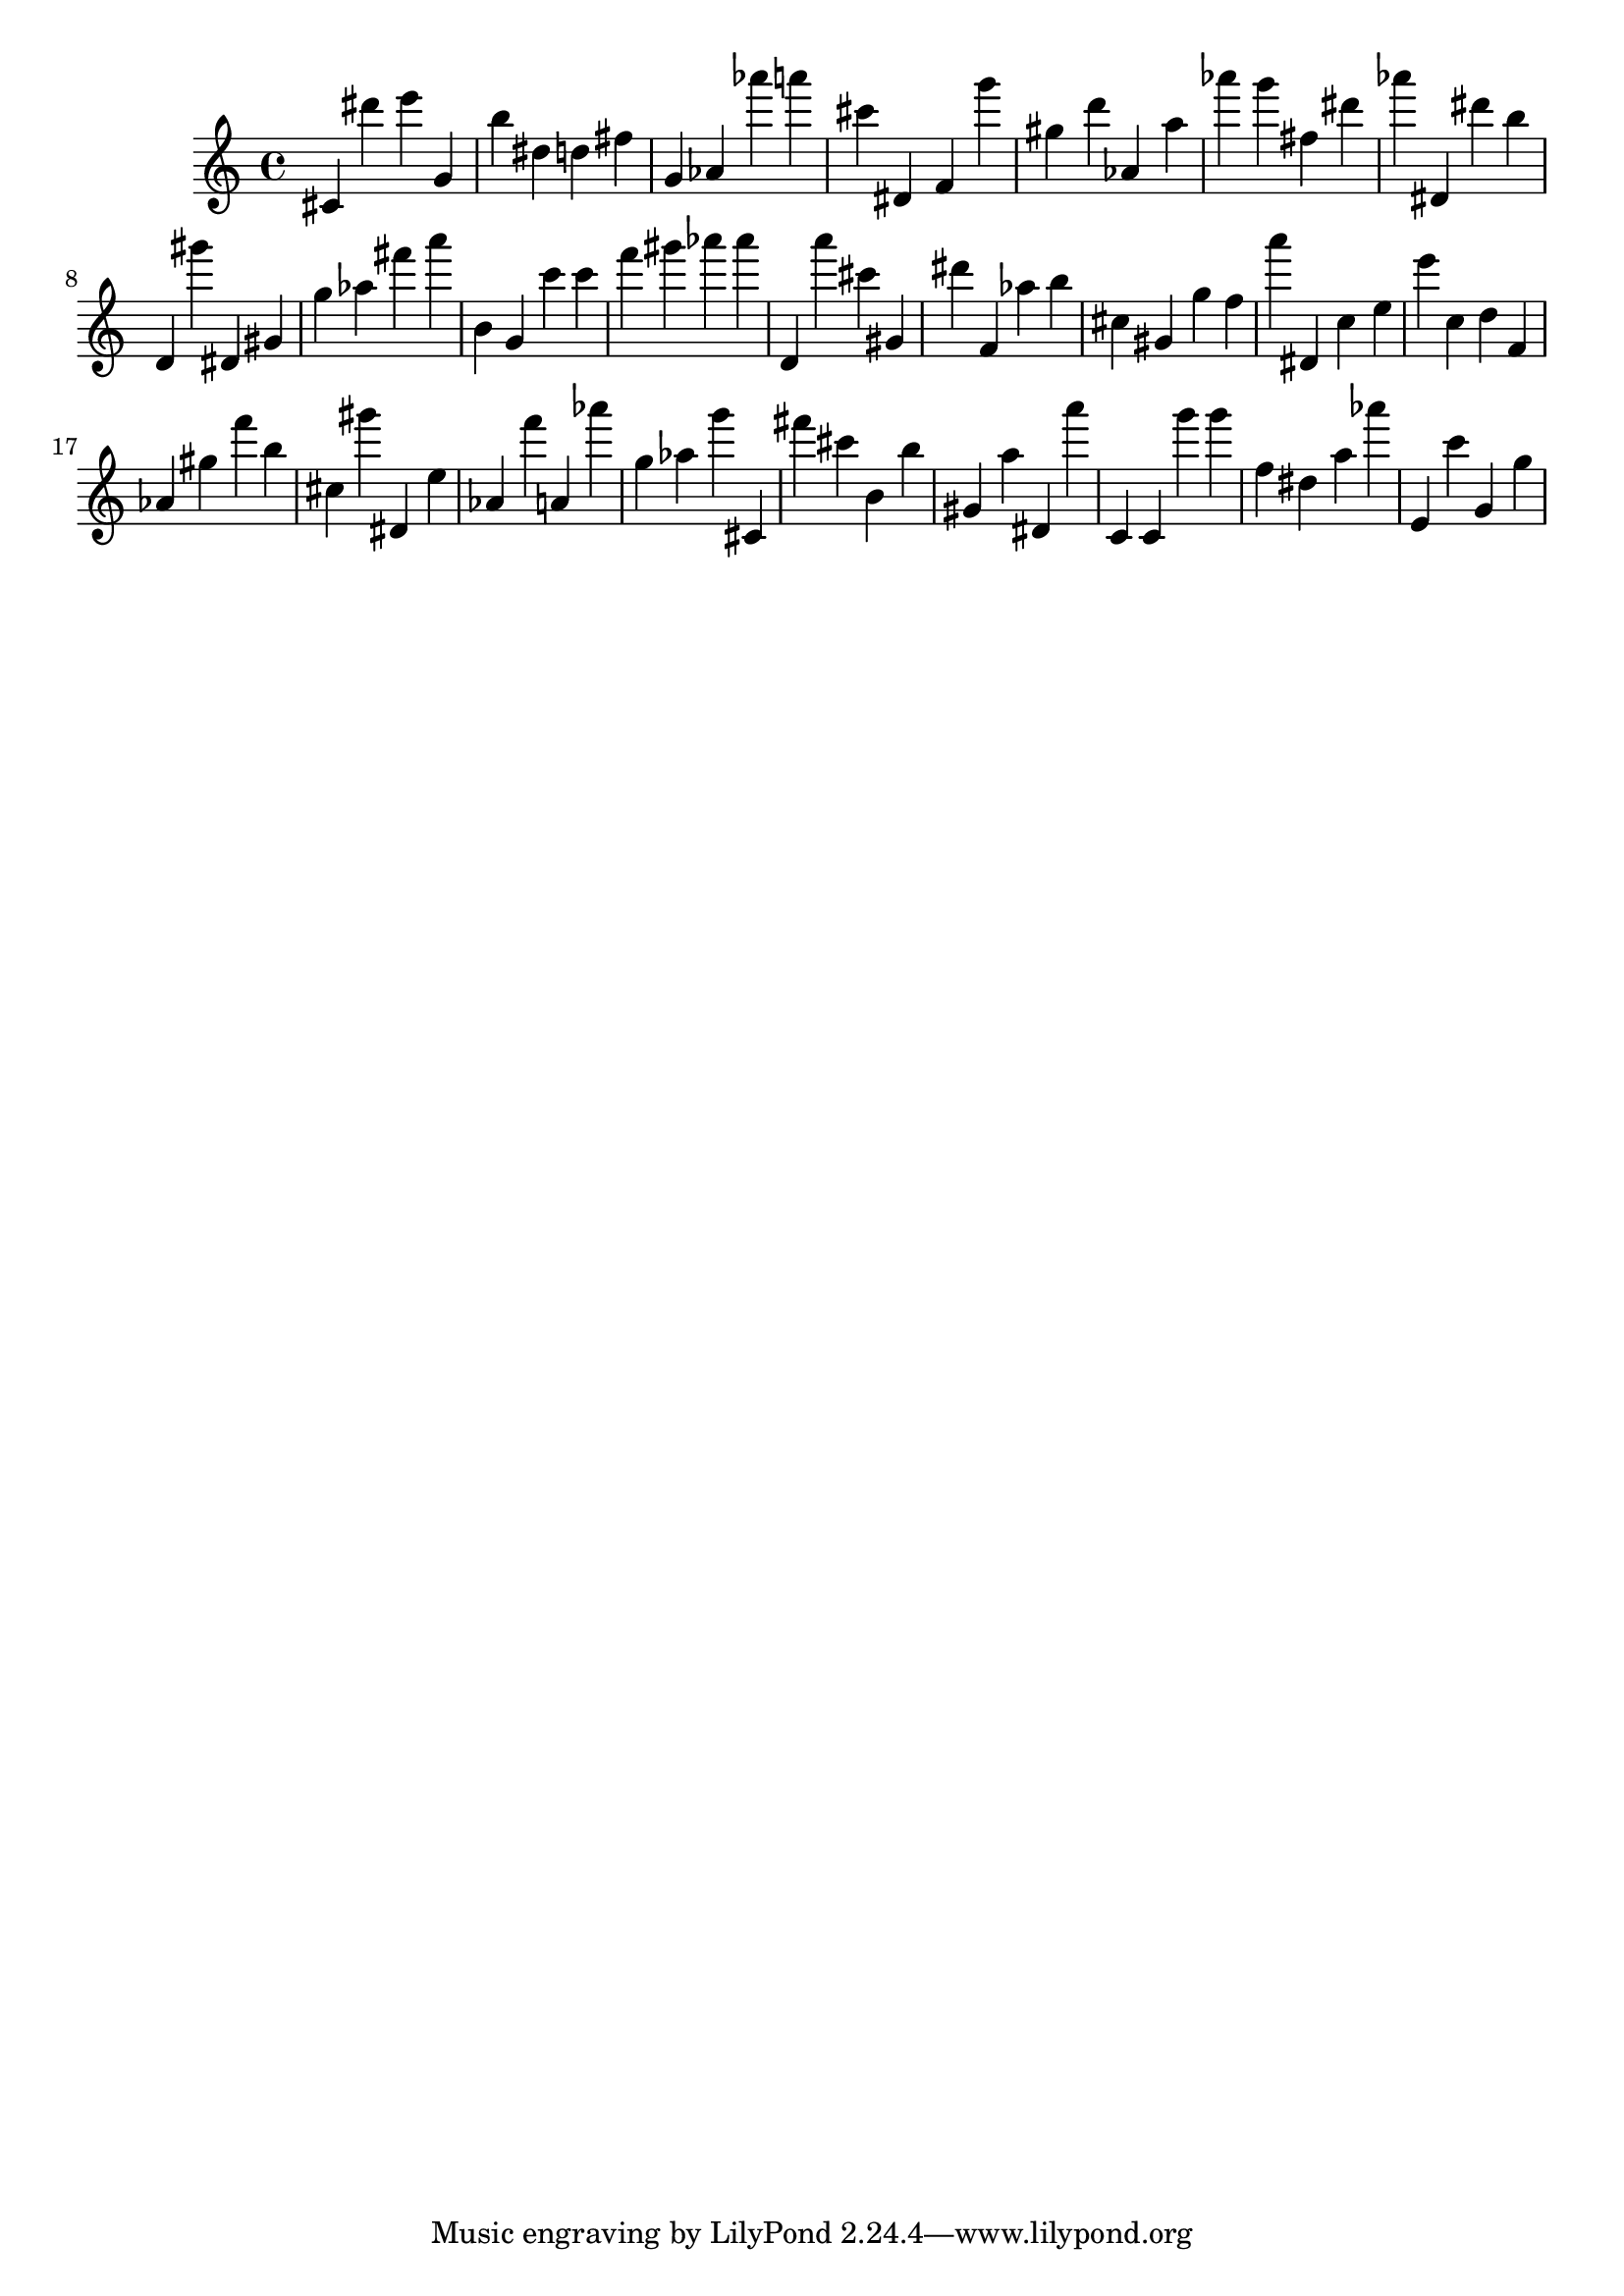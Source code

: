 \version "2.18.2"

\score {

{
\clef treble
cis' dis''' e''' g' b'' dis'' d'' fis'' g' as' as''' a''' cis''' dis' f' g''' gis'' d''' as' a'' as''' g''' fis'' dis''' as''' dis' dis''' b'' d' gis''' dis' gis' g'' as'' fis''' a''' b' g' c''' c''' f''' gis''' as''' as''' d' a''' cis''' gis' dis''' f' as'' b'' cis'' gis' g'' f'' a''' dis' c'' e'' e''' c'' d'' f' as' gis'' f''' b'' cis'' gis''' dis' e'' as' f''' a' as''' g'' as'' g''' cis' fis''' cis''' b' b'' gis' a'' dis' a''' c' c' g''' g''' f'' dis'' a'' as''' e' c''' g' g'' 
}

 \midi { }
 \layout { }
}